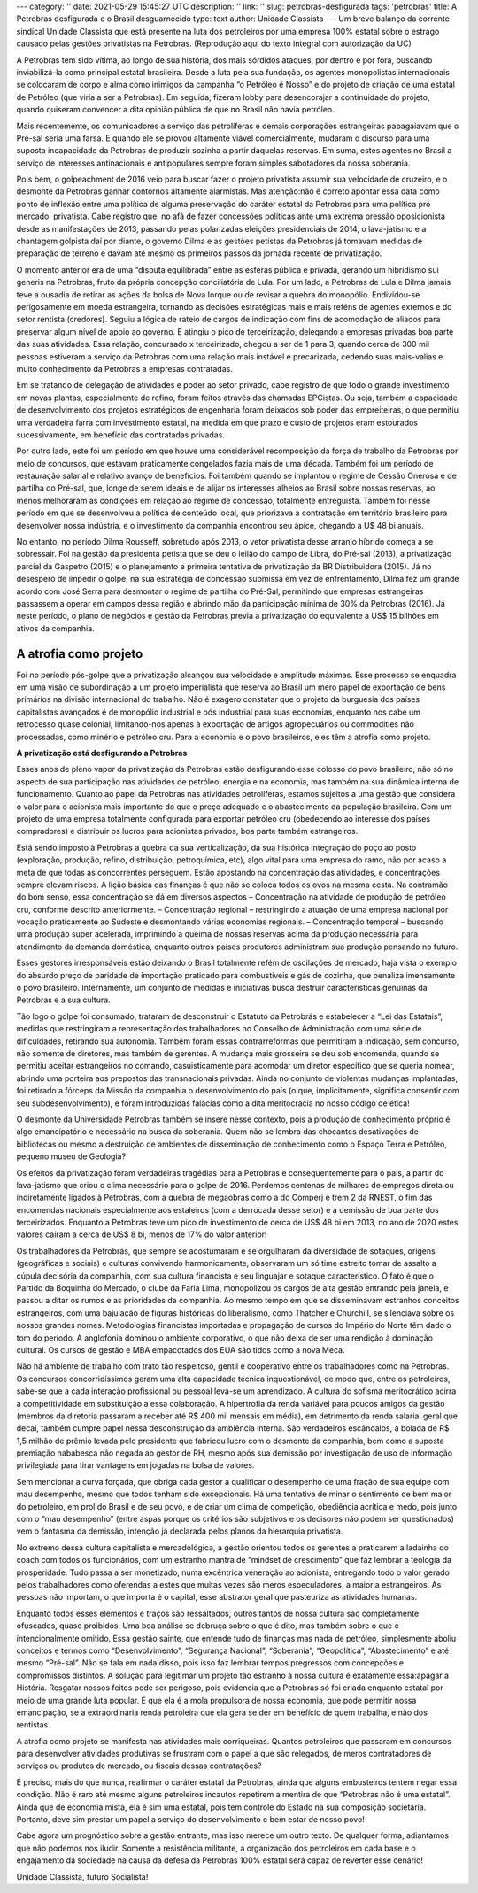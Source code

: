 ---
category: ''
date: 2021-05-29 15:45:27 UTC
description: ''
link: ''
slug: petrobras-desfigurada
tags: 'petrobras'
title: A Petrobras desfigurada e o Brasil desguarnecido
type: text
author: Unidade Classista
---
Um breve balanço da corrente sindical Unidade Classista que está presente na luta dos petroleiros por uma empresa 100% estatal sobre o estrago causado pelas gestões privatistas na Petrobras. (Reprodução aqui do texto integral com autorização da UC)

.. TEASER_END

A Petrobras tem sido vítima, ao longo de sua história, dos mais sórdidos ataques, por dentro e por fora, buscando inviabilizá-la como principal estatal brasileira. Desde a luta pela sua fundação, os agentes monopolistas internacionais se colocaram de corpo e alma como inimigos da campanha “o Petróleo é Nosso” e do projeto de criação de uma estatal de Petróleo (que viria a ser a Petrobras). Em seguida, fizeram lobby para desencorajar a continuidade do projeto, quando quiseram convencer a dita opinião pública de que no Brasil não havia petróleo.

Mais recentemente, os comunicadores a serviço das petrolíferas e demais corporações estrangeiras papagaiavam que o Pré-sal seria uma farsa. E quando ele se provou altamente viável comercialmente, mudaram o discurso para uma suposta incapacidade da Petrobras de produzir sozinha a partir daquelas reservas. Em suma, estes agentes no Brasil a serviço de interesses antinacionais e antipopulares sempre foram simples sabotadores da nossa soberania.

Pois bem, o golpeachment de 2016 veio para buscar fazer o projeto privatista assumir sua velocidade de cruzeiro, e o desmonte da Petrobras ganhar contornos altamente alarmistas. Mas atenção:não é correto apontar essa data como ponto de inflexão entre uma política de alguma preservação do caráter estatal da Petrobras para uma política pró mercado, privatista. Cabe registro que, no afã de fazer concessões políticas ante uma extrema pressão oposicionista desde as manifestações de 2013, passando pelas polarizadas eleições presidenciais de 2014, o lava-jatismo e a chantagem golpista daí por diante, o governo Dilma e as gestões petistas da Petrobras já tomavam medidas de preparação de terreno e davam até mesmo os primeiros passos da jornada recente de privatização.

O momento anterior era de uma “disputa equilibrada” entre as esferas pública e privada, gerando um hibridismo sui generis na Petrobras, fruto da própria concepção conciliatória de Lula. Por um lado, a Petrobras de Lula e Dilma jamais teve a ousadia de retirar as ações da bolsa de Nova Iorque ou de revisar a quebra do monopólio. Endividou-se perigosamente em moeda estrangeira, tornando as decisões estratégicas mais e mais reféns de agentes externos e do setor rentista (credores). Seguiu a lógica de rateio de cargos de indicação com fins de acomodação de aliados para preservar algum nível de apoio ao governo. E atingiu o pico de terceirização, delegando a empresas privadas boa parte das suas atividades. Essa relação, concursado x terceirizado, chegou a ser de 1 para 3, quando cerca de 300 mil pessoas estiveram a serviço da Petrobras com uma relação mais instável e precarizada, cedendo suas mais-valias e muito conhecimento da Petrobras a empresas contratadas.

Em se tratando de delegação de atividades e poder ao setor privado, cabe registro de que todo o grande investimento em novas plantas, especialmente de refino, foram feitos através das chamadas EPCistas. Ou seja, também a capacidade de desenvolvimento dos projetos estratégicos de engenharia foram deixados sob poder das empreiteiras, o que permitiu uma verdadeira farra com investimento estatal, na medida em que prazo e custo de projetos eram estourados sucessivamente, em benefício das contratadas privadas.

Por outro lado, este foi um período em que houve uma considerável recomposição da força de trabalho da Petrobras por meio de concursos, que estavam praticamente congelados fazia mais de uma década. Também foi um período de restauração salarial e relativo avanço de benefícios. Foi também quando se implantou o regime de Cessão Onerosa e de partilha do Pré-sal, que, longe de serem ideais e de alijar os interesses alheios ao Brasil sobre nossas reservas, ao menos melhoraram as condições em relação ao regime de concessão, totalmente entreguista. Também foi nesse período em que se desenvolveu a política de conteúdo local, que priorizava a contratação em território brasileiro para desenvolver nossa indústria, e o investimento da companhia encontrou seu ápice, chegando a U$ 48 bi anuais.

No entanto, no período Dilma Rousseff, sobretudo após 2013, o vetor privatista desse arranjo híbrido começa a se sobressair. Foi na gestão da presidenta petista que se deu o leilão do campo de Libra, do Pré-sal (2013), a privatização parcial da Gaspetro (2015) e o planejamento e primeira tentativa de privatização da BR Distribuidora (2015). Já no desespero de impedir o golpe, na sua estratégia de concessão submissa em vez de enfrentamento, Dilma fez um grande acordo com José Serra para desmontar o regime de partilha do Pré-Sal, permitindo que empresas estrangeiras passassem a operar em campos dessa região e abrindo mão da participação mínima de 30% da Petrobras (2016). Já neste período, o plano de negócios e gestão da Petrobras previa a privatização do equivalente a US$ 15 bilhões em ativos da companhia.

~~~~~~~~
**A atrofia como projeto**
~~~~~~~~

Foi no período pós-golpe que a privatização alcançou sua velocidade e amplitude máximas. Esse processo se enquadra em uma visão de subordinação a um projeto imperialista que reserva ao Brasil um mero papel de exportação de bens primários na divisão internacional do trabalho. Não é exagero constatar que o projeto da burguesia dos países capitalistas avançados é de monopólio industrial e pós industrial para suas economias, enquanto nos cabe um retrocesso quase colonial, limitando-nos apenas à exportação de artigos agropecuários ou commodities não processadas, como minério e petróleo cru. Para a economia e o povo brasileiros, eles têm a atrofia como projeto.


**A privatização está desfigurando a Petrobras**


Esses anos de pleno vapor da privatização da Petrobras estão desfigurando esse colosso do povo brasileiro, não só no aspecto de sua participação nas atividades de petróleo, energia e na economia, mas também na sua dinâmica interna de funcionamento. Quanto ao papel da Petrobras nas atividades petrolíferas, estamos sujeitos a uma gestão que considera o valor para o acionista mais importante do que o preço adequado e o abastecimento da população brasileira. Com um projeto de uma empresa totalmente configurada para exportar petróleo cru (obedecendo ao interesse dos países compradores) e distribuir os lucros para acionistas privados, boa parte também estrangeiros.

Está sendo imposto à Petrobras a quebra da sua verticalização, da sua histórica integração do poço ao posto (exploração, produção, refino, distribuição, petroquímica, etc), algo vital para uma empresa do ramo, não por acaso a meta de que todas as concorrentes perseguem. Estão apostando na concentração das atividades, e concentrações sempre elevam riscos. A lição básica das finanças é que não se coloca todos os ovos na mesma cesta. Na contramão do bom senso, essa concentração se dá em diversos aspectos
– Concentração na atividade de produção de petróleo cru, conforme descrito anteriormente.
– Concentração regional – restringindo a atuação de uma empresa nacional por vocação praticamente ao Sudeste e desmontando várias economias regionais.
– Concentração temporal – buscando uma produção super acelerada, imprimindo a queima de nossas reservas acima da produção necessária para atendimento da demanda doméstica, enquanto outros países produtores administram sua produção pensando no futuro.

Esses gestores irresponsáveis estão deixando o Brasil totalmente refém de oscilações de mercado, haja vista o exemplo do absurdo preço de paridade de importação praticado para combustíveis e gás de cozinha, que penaliza imensamente o povo brasileiro. Internamente, um conjunto de medidas e iniciativas busca destruir características genuínas da Petrobras e a sua cultura.

Tão logo o golpe foi consumado, trataram de desconstruir o Estatuto da Petrobrás e estabelecer a “Lei das Estatais”, medidas que restringiram a representação dos trabalhadores no Conselho de Administração com uma série de dificuldades, retirando sua autonomia. Também foram essas contrarreformas que permitiram a indicação, sem concurso, não somente de diretores, mas também de gerentes. A mudança mais grosseira se deu sob encomenda, quando se permitiu aceitar estrangeiros no comando, casuisticamente para acomodar um diretor específico que se queria nomear, abrindo uma porteira aos prepostos das transnacionais privadas. Ainda no conjunto de violentas mudanças implantadas, foi retirado a fórceps da Missão da companhia o desenvolvimento do país (o que, implicitamente, significa consentir com seu subdesenvolvimento), e foram introduzidas falácias como a dita meritocracia no nosso código de ética!

O desmonte da Universidade Petrobras também se insere nesse contexto, pois a produção de conhecimento próprio é algo emancipatório e necessário na busca da soberania. Quem não se lembra das chocantes desativações de bibliotecas ou mesmo a destruição de ambientes de disseminação de conhecimento como o Espaço Terra e Petróleo, pequeno museu de Geologia?

Os efeitos da privatização foram verdadeiras tragédias para a Petrobras e consequentemente para o país, a partir do lava-jatismo que criou o clima necessário para o golpe de 2016. Perdemos centenas de milhares de empregos direta ou indiretamente ligados à Petrobras, com a quebra de megaobras como a do Comperj e trem 2 da RNEST, o fim das encomendas nacionais especialmente aos estaleiros (com a derrocada desse setor) e a demissão de boa parte dos terceirizados. Enquanto a Petrobras teve um pico de investimento de cerca de US$ 48 bi em 2013, no ano de 2020 estes valores caíram a cerca de US$ 8 bi, menos de 17% do valor anterior!

Os trabalhadores da Petrobrás, que sempre se acostumaram e se orgulharam da diversidade de sotaques, origens (geográficas e sociais) e culturas convivendo harmonicamente, observaram um só time estreito tomar de assalto a cúpula decisória da companhia, com sua cultura financista e seu linguajar e sotaque característico. O fato é que o Partido da Boquinha do Mercado, o clube da Faria Lima, monopolizou os cargos de alta gestão entrando pela janela, e passou a ditar os rumos e as prioridades da companhia. Ao mesmo tempo em que se disseminavam estranhos conceitos estrangeiros, com uma bajulação de figuras históricas do liberalismo, como Thatcher e Churchill, se silenciava sobre os nossos grandes nomes. Metodologias financistas importadas e propagação de cursos do Império do Norte têm dado o tom do período. A anglofonia dominou o ambiente corporativo, o que não deixa de ser uma rendição à dominação cultural. Os cursos de gestão e MBA empacotados dos EUA são tidos como a nova Meca.

Não há ambiente de trabalho com trato tão respeitoso, gentil e cooperativo entre os trabalhadores como na Petrobras. Os concursos concorridíssimos geram uma alta capacidade técnica inquestionável, de modo que, entre os petroleiros, sabe-se que a cada interação profissional ou pessoal leva-se um aprendizado. A cultura do sofisma meritocrático acirra a competitividade em substituição a essa colaboração. A hipertrofia da renda variável para poucos amigos da gestão (membros da diretoria passaram a receber até R$ 400 mil mensais em média), em detrimento da renda salarial geral que decai, também cumpre papel nessa desconstrução da ambiência interna. São verdadeiros escândalos, a bolada de R$ 1,5 milhão de prêmio levada pelo presidente que fabricou lucro com o desmonte da companhia, bem como a suposta premiação nababesca não negada ao gestor de RH, mesmo após sua demissão por investigação de uso de informação privilegiada para tirar vantagens em jogadas na bolsa de valores.

Sem mencionar a curva forçada, que obriga cada gestor a qualificar o desempenho de uma fração de sua equipe com mau desempenho, mesmo que todos tenham sido excepcionais. Há uma tentativa de minar o sentimento de bem maior do petroleiro, em prol do Brasil e de seu povo, e de criar um clima de competição, obediência acrítica e medo, pois junto com o “mau desempenho” (entre aspas porque os critérios são subjetivos e os decisores não podem ser questionados) vem o fantasma da demissão, intenção já declarada pelos planos da hierarquia privatista.

No extremo dessa cultura capitalista e mercadológica, a gestão orientou todos os gerentes a praticarem a ladainha do coach com todos os funcionários, com um estranho mantra de “mindset de crescimento” que faz lembrar a teologia da prosperidade. Tudo passa a ser monetizado, numa excêntrica veneração ao acionista, entregando todo o valor gerado pelos trabalhadores como oferendas a estes que muitas vezes são meros especuladores, a maioria estrangeiros. As pessoas não importam, o que importa é o capital, esse abstrator geral que pasteuriza as atividades humanas.

Enquanto todos esses elementos e traços são ressaltados, outros tantos de nossa cultura são completamente ofuscados, quase proibidos. Uma boa análise se debruça sobre o que é dito, mas também sobre o que é intencionalmente omitido. Essa gestão sainte, que entende tudo de finanças mas nada de petróleo, simplesmente aboliu conceitos e termos como “Desenvolvimento”, “Segurança Nacional”, “Soberania”, “Geopolítica”, “Abastecimento” e até mesmo “Pré-sal”. Não se fala em nada disso, pois isso faz lembrar tempos pregressos com concepções e compromissos distintos. A solução para legitimar um projeto tão estranho à nossa cultura é exatamente essa:apagar a História. Resgatar nossos feitos pode ser perigoso, pois evidencia que a Petrobras só foi criada enquanto estatal por meio de uma grande luta popular. E que ela é a mola propulsora de nossa economia, que pode permitir nossa emancipação, se a extraordinária renda petroleira que ela gera se der em benefício de quem trabalha, e não dos rentistas.

A atrofia como projeto se manifesta nas atividades mais corriqueiras. Quantos petroleiros que passaram em concursos para desenvolver atividades produtivas se frustram com o papel a que são relegados, de meros contratadores de serviços ou produtos de mercado, ou fiscais dessas contratações?

É preciso, mais do que nunca, reafirmar o caráter estatal da Petrobras, ainda que alguns embusteiros tentem negar essa condição. Não é raro até mesmo alguns petroleiros incautos repetirem a mentira de que “Petrobras não é uma estatal”. Ainda que de economia mista, ela é sim uma estatal, pois tem controle do Estado na sua composição societária. Portanto, deve sim prestar um papel a serviço do desenvolvimento e bem estar de nosso povo!

Cabe agora um prognóstico sobre a gestão entrante, mas isso merece um outro texto. De qualquer forma, adiantamos que não podemos nos iludir. Somente a resistência militante, a organização dos petroleiros em cada base e o engajamento da sociedade na causa da defesa da Petrobras 100% estatal será capaz de reverter esse cenário!

Unidade Classista, futuro Socialista!

